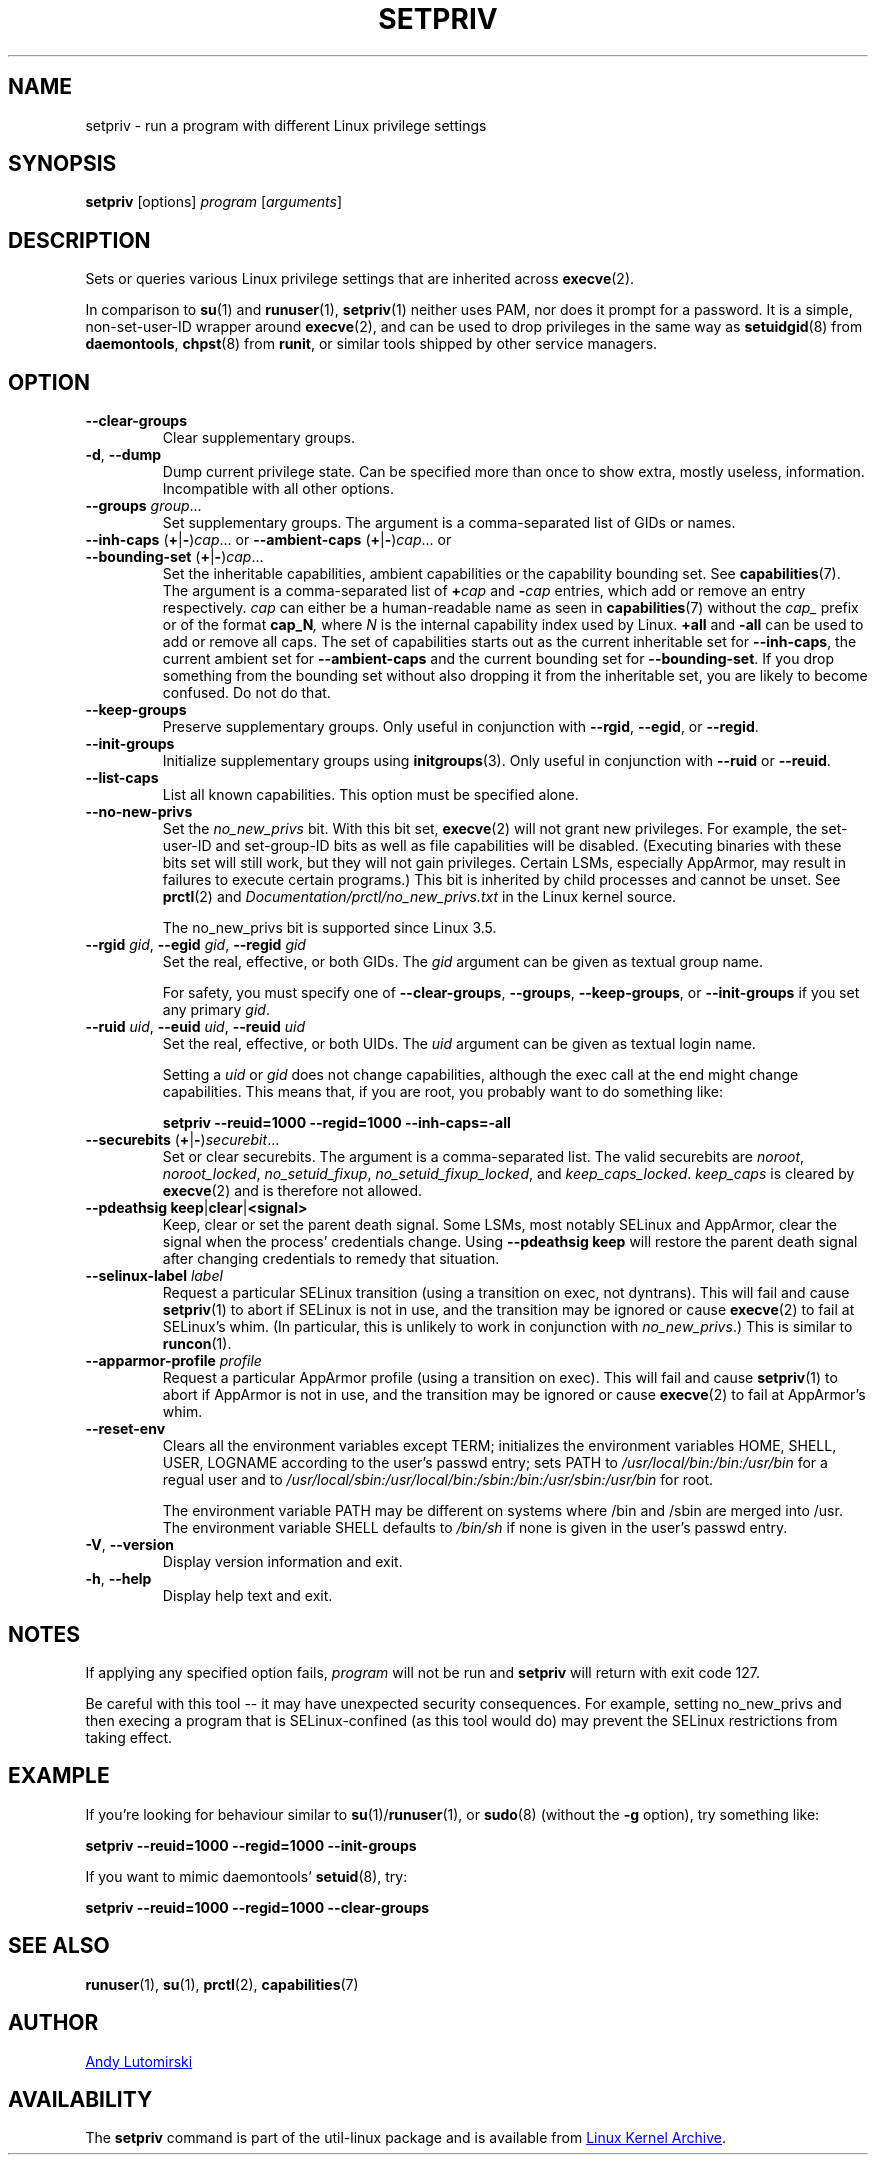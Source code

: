 .TH SETPRIV 1 "July 2014" "util-linux" "User Commands"
.SH NAME
setpriv \- run a program with different Linux privilege settings
.SH SYNOPSIS
.B setpriv
[options]
.I program
.RI [ arguments ]
.SH DESCRIPTION
Sets or queries various Linux privilege settings that are inherited across
.BR execve (2).
.PP
In comparison to
.BR su (1)
and
.BR runuser (1),
.BR setpriv (1)
neither uses PAM, nor does it prompt for a password.
It is a simple, non-set-user-ID wrapper around
.BR execve (2),
and can be used to drop privileges in the same way as
.BR setuidgid (8)
from
.BR daemontools ,
.BR chpst (8)
from
.BR runit ,
or similar tools shipped by other service managers.
.SH OPTION
.TP
.B \-\-clear\-groups
Clear supplementary groups.
.TP
.BR \-d , " \-\-dump"
Dump current privilege state.  Can be specified more than once to show extra,
mostly useless, information.  Incompatible with all other options.
.TP
.B \-\-groups \fIgroup\fR...
Set supplementary groups.  The argument is a comma-separated list of GIDs or names.
.TP
.BR \-\-inh\-caps " (" + | \- ) \fIcap "...  or  " \-\-ambient-caps " (" + | \- ) \fIcap "...  or  " \-\-bounding\-set " (" + | \- ) \fIcap ...
Set the inheritable capabilities, ambient capabilities or the capability bounding set.  See
.BR capabilities (7).
The argument is a comma-separated list of
.BI + cap
and
.BI \- cap
entries, which add or remove an entry respectively. \fIcap\fR can either be a
human-readable name as seen in
.BR capabilities (7)
without the \fIcap_\fR prefix or of the format
.BI cap_N ,
where \fIN\fR is the internal capability index used by Linux.
.B +all
and
.B \-all
can be used to add or remove all caps.  The set of capabilities starts out as
the current inheritable set for
.BR \-\-inh\-caps ,
the current ambient set for
.B \-\-ambient\-caps
and the current bounding set for
.BR \-\-bounding\-set .
If you drop something from the bounding set without also dropping it from the
inheritable set, you are likely to become confused.  Do not do that.
.TP
.B \-\-keep\-groups
Preserve supplementary groups.  Only useful in conjunction with
.BR \-\-rgid ,
.BR \-\-egid ", or"
.BR \-\-regid .
.TP
.B \-\-init\-groups
Initialize supplementary groups using
.BR initgroups "(3)."
Only useful in conjunction with
.B \-\-ruid
or
.BR \-\-reuid .
.TP
.B \-\-list\-caps
List all known capabilities.  This option must be specified alone.
.TP
.B \-\-no\-new\-privs
Set the
.I no_new_privs
bit.  With this bit set,
.BR execve (2)
will not grant new privileges.
For example, the set-user-ID and set-group-ID bits as well
as file capabilities will be disabled.  (Executing binaries with these bits set
will still work, but they will not gain privileges.  Certain LSMs, especially
AppArmor, may result in failures to execute certain programs.)  This bit is
inherited by child processes and cannot be unset.  See
.BR prctl (2)
and
.I Documentation/\:prctl/\:no_\:new_\:privs.txt
in the Linux kernel source.
.sp
The no_new_privs bit is supported since Linux 3.5.
.TP
.BI \-\-rgid " gid\fR, " \-\-egid " gid\fR, " \-\-regid " gid"
Set the real, effective, or both GIDs.  The \fIgid\fR argument can be
given as textual group name.
.sp
For safety, you must specify one of
.BR \-\-clear\-groups ,
.BR \-\-groups ,
.BR \-\-keep\-groups ", or"
.B \-\-init\-groups
if you set any primary
.IR gid .
.TP
.BI \-\-ruid " uid\fR, " \-\-euid " uid\fR, " \-\-reuid " uid"
Set the real, effective, or both UIDs.  The \fIuid\fR argument can be
given as textual login name.
.sp
Setting a
.I uid
or
.I gid
does not change capabilities, although the exec call at the end might change
capabilities.  This means that, if you are root, you probably want to do
something like:
.sp
.B "        setpriv \-\-reuid=1000 \-\-regid=1000 \-\-inh\-caps=\-all"
.TP
.BR \-\-securebits " (" + | \- ) \fIsecurebit ...
Set or clear securebits.  The argument is a comma-separated list.
The valid securebits are
.IR noroot ,
.IR noroot_locked ,
.IR no_setuid_fixup ,
.IR no_setuid_fixup_locked ,
and
.IR keep_caps_locked .
.I keep_caps
is cleared by
.BR execve (2)
and is therefore not allowed.
.TP
.BR "\-\-pdeathsig keep" | clear | <signal>
Keep, clear or set the parent death signal.  Some LSMs, most notably SELinux and
AppArmor, clear the signal when the process' credentials change.  Using
\fB\-\-pdeathsig keep\fR will restore the parent death signal after changing
credentials to remedy that situation.
.TP
.BI \-\-selinux\-label " label"
Request a particular SELinux transition (using a transition on exec, not
dyntrans).  This will fail and cause
.BR setpriv (1)
to abort if SELinux is not in use, and the transition may be ignored or cause
.BR execve (2)
to fail at SELinux's whim.  (In particular, this is unlikely to work in
conjunction with
.IR no_new_privs .)
This is similar to
.BR runcon (1).
.TP
.BI \-\-apparmor\-profile " profile"
Request a particular AppArmor profile (using a transition on exec).  This will
fail and cause
.BR setpriv (1)
to abort if AppArmor is not in use, and the transition may be ignored or cause
.BR execve (2)
to fail at AppArmor's whim.
.TP
.B \-\-reset\-env
Clears all the environment variables except TERM; initializes the environment variables HOME, SHELL, USER, LOGNAME
according to the user's passwd entry; sets PATH to \fI/usr/local/bin:/bin:/usr/bin\fR for a regual user and to
\fI/usr/local/sbin:/usr/local/bin:/sbin:/bin:/usr/sbin:/usr/bin\fR for root.
.sp
The environment variable PATH may be different on systems where /bin and /sbin
are merged into /usr.  The environment variable SHELL defaults to \fI/bin/sh\fR if none is given in the user's
passwd entry.
.TP
.BR \-V , " \-\-version"
Display version information and exit.
.TP
.BR \-h , " \-\-help"
Display help text and exit.
.SH NOTES
If applying any specified option fails,
.I program
will not be run and
.B setpriv
will return with exit code 127.
.PP
Be careful with this tool \-\- it may have unexpected security consequences.
For example, setting no_new_privs and then execing a program that is
SELinux\-confined (as this tool would do) may prevent the SELinux
restrictions from taking effect.
.SH EXAMPLE
If you're looking for behaviour similar to
.BR su (1)/ runuser "(1), or " sudo (8)
(without the
.B \-g
option), try something like:
.sp
.B "    setpriv \-\-reuid=1000 \-\-regid=1000 \-\-init\-groups"
.PP
If you want to mimic daemontools'
.BR setuid (8),
try:
.sp
.B "    setpriv \-\-reuid=1000 \-\-regid=1000 \-\-clear\-groups"
.SH SEE ALSO
.BR runuser (1),
.BR su (1),
.BR prctl (2),
.BR capabilities (7)
.SH AUTHOR
.MT luto@amacapital.net
Andy Lutomirski
.ME
.SH AVAILABILITY
The
.B setpriv
command is part of the util-linux package and is available from
.UR https://\:www.kernel.org\:/pub\:/linux\:/utils\:/util-linux/
Linux Kernel Archive
.UE .
